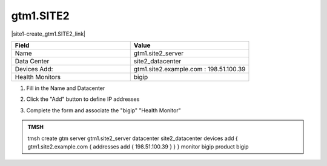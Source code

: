 gtm1.SITE2
###############################################

.. image:: /_static/class1/server_create_gtm1.png
   :align: left

|site1-create_gtm1.SITE2_link|

.. |site1-create_gtm1.SITE2_link| raw:: html

   On gtm1.site<b>1</b> <a href="https://gtm1.site1.example.com/tmui/Control/jspmap/tmui/globallb/server/create.jsp" target="_blank">create a server object</a> according the table below:

.. csv-table::
   :header: "Field", "Value"
   :widths: 15, 15

   "Name", "gtm1.site2_server"
   "Data Center", "site2_datacenter"
   "Devices Add:", "gtm1.site2.example.com : 198.51.100.39"
   "Health Monitors", "bigip"

#. Fill in the Name and Datacenter

   .. image:: /_static/class1/gtm2-click_add.png
      :align: left

#. Click the "Add" button to define IP addresses

   .. image:: /_static/class1/gtm2_click-addserver.png
      :align: left

#. Complete the form and associate the "bigip" "Health Monitor"

   .. image:: /_static/class1/gtm1.site2_create.png
      :align: left

.. admonition:: TMSH

   tmsh create gtm server gtm1.site2_server datacenter site2_datacenter devices add { gtm1.site2.example.com { addresses add { 198.51.100.39 } } } monitor bigip product bigip
